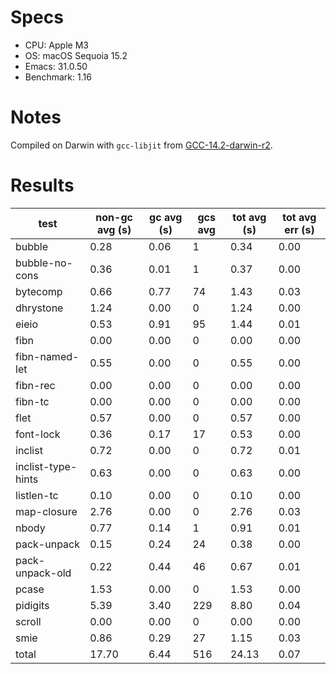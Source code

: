 * Specs

- CPU: Apple M3
- OS: macOS Sequoia 15.2
- Emacs: 31.0.50
- Benchmark: 1.16

* Notes

Compiled on Darwin with =gcc-libjit= from [[https://github.com/iains/gcc-14-branch][GCC-14.2-darwin-r2]].

* Results

  | test               | non-gc avg (s) | gc avg (s) | gcs avg | tot avg (s) | tot avg err (s) |
  |--------------------+----------------+------------+---------+-------------+-----------------|
  | bubble             |           0.28 |       0.06 |       1 |        0.34 |            0.00 |
  | bubble-no-cons     |           0.36 |       0.01 |       1 |        0.37 |            0.00 |
  | bytecomp           |           0.66 |       0.77 |      74 |        1.43 |            0.03 |
  | dhrystone          |           1.24 |       0.00 |       0 |        1.24 |            0.00 |
  | eieio              |           0.53 |       0.91 |      95 |        1.44 |            0.01 |
  | fibn               |           0.00 |       0.00 |       0 |        0.00 |            0.00 |
  | fibn-named-let     |           0.55 |       0.00 |       0 |        0.55 |            0.00 |
  | fibn-rec           |           0.00 |       0.00 |       0 |        0.00 |            0.00 |
  | fibn-tc            |           0.00 |       0.00 |       0 |        0.00 |            0.00 |
  | flet               |           0.57 |       0.00 |       0 |        0.57 |            0.00 |
  | font-lock          |           0.36 |       0.17 |      17 |        0.53 |            0.00 |
  | inclist            |           0.72 |       0.00 |       0 |        0.72 |            0.01 |
  | inclist-type-hints |           0.63 |       0.00 |       0 |        0.63 |            0.00 |
  | listlen-tc         |           0.10 |       0.00 |       0 |        0.10 |            0.00 |
  | map-closure        |           2.76 |       0.00 |       0 |        2.76 |            0.03 |
  | nbody              |           0.77 |       0.14 |       1 |        0.91 |            0.01 |
  | pack-unpack        |           0.15 |       0.24 |      24 |        0.38 |            0.00 |
  | pack-unpack-old    |           0.22 |       0.44 |      46 |        0.67 |            0.01 |
  | pcase              |           1.53 |       0.00 |       0 |        1.53 |            0.00 |
  | pidigits           |           5.39 |       3.40 |     229 |        8.80 |            0.04 |
  | scroll             |           0.00 |       0.00 |       0 |        0.00 |            0.00 |
  | smie               |           0.86 |       0.29 |      27 |        1.15 |            0.03 |
  |--------------------+----------------+------------+---------+-------------+-----------------|
  | total              |          17.70 |       6.44 |     516 |       24.13 |            0.07 |
